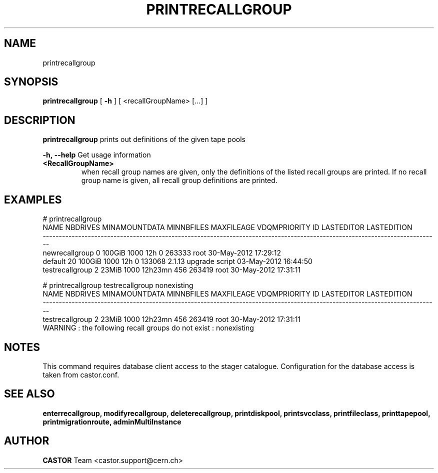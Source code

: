 .TH PRINTRECALLGROUP 1 "2011" CASTOR "Prints out the given recall group(s)"
.SH NAME
printrecallgroup
.SH SYNOPSIS
.B printrecallgroup
[
.BI -h
]
[
<recallGroupName>
[...]
]

.SH DESCRIPTION
.B printrecallgroup
prints out definitions of the given tape pools
.LP
.BI \-h,\ \-\-help
Get usage information
.TP
.BI <RecallGroupName>
when recall group names are given, only the definitions of the listed recall groups are printed.
If no recall group name is given, all recall group definitions are printed.

.SH EXAMPLES
.nf
.ft CW
# printrecallgroup
           NAME NBDRIVES MINAMOUNTDATA MINNBFILES MAXFILEAGE VDQMPRIORITY     ID            LASTEDITOR          LASTEDITION
---------------------------------------------------------------------------------------------------------------------------
 newrecallgroup        0        100GiB       1000        12h            0 263333                  root 30-May-2012 17:29:12
        default       20        100GiB       1000        12h            0 133068 2.1.13 upgrade script 03-May-2012 16:44:50
testrecallgroup        2         23MiB       1000    12h23mn          456 263419                  root 30-May-2012 17:31:11

# printrecallgroup testrecallgroup nonexisting
           NAME NBDRIVES MINAMOUNTDATA MINNBFILES MAXFILEAGE VDQMPRIORITY     ID            LASTEDITOR          LASTEDITION
---------------------------------------------------------------------------------------------------------------------------
testrecallgroup        2         23MiB       1000    12h23mn          456 263419                  root 30-May-2012 17:31:11
WARNING : the following recall groups do not exist : nonexisting

.SH NOTES
This command requires database client access to the stager catalogue.
Configuration for the database access is taken from castor.conf.

.SH SEE ALSO
.BR enterrecallgroup,
.BR modifyrecallgroup,
.BR deleterecallgroup,
.BR printdiskpool,
.BR printsvcclass,
.BR printfileclass,
.BR printtapepool,
.BR printmigrationroute,
.BR adminMultiInstance

.SH AUTHOR
\fBCASTOR\fP Team <castor.support@cern.ch>
